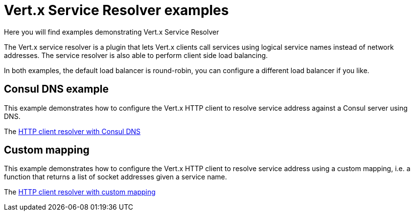 = Vert.x Service Resolver examples

Here you will find examples demonstrating Vert.x Service Resolver

The Vert.x service resolver is a plugin that lets Vert.x clients call services using logical service names instead of network addresses. The service resolver is also able to perform client side load balancing.

In both examples, the default load balancer is round-robin, you can configure a different load balancer if you like.

== Consul DNS example

This example demonstrates how to configure the Vert.x HTTP client to resolve service address against a Consul
server using DNS.

The link:src/main/java/io/vertx/example/serviceresolver/consul/HttpClientWithConsulVerticle.java[HTTP client resolver with Consul DNS]

== Custom mapping

This example demonstrates how to configure the Vert.x HTTP client to resolve service address using a custom mapping, i.e.
a function that returns a list of socket addresses given a service name.

The link:src/main/java/io/vertx/example/serviceresolver/mapping/HttpClientWithMappingResolverVerticle.java[HTTP client resolver with custom mapping]
